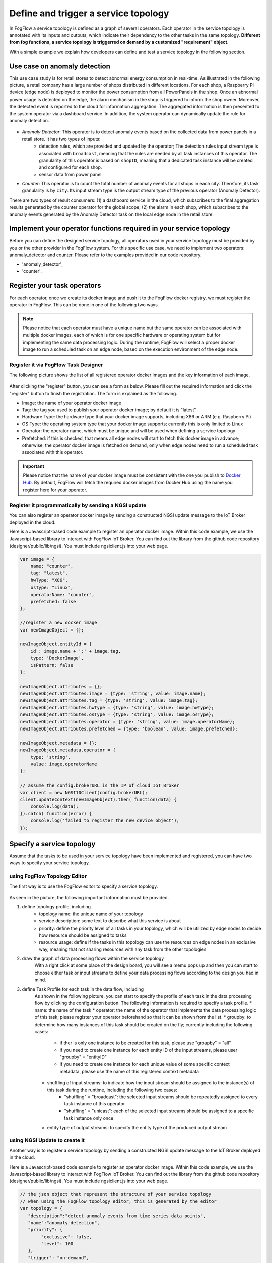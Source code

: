 *****************************************
Define and trigger a service topology
*****************************************

In FogFlow a service topology is defined as a graph of several operators. 
Each operator in the service topology is annotated with its inputs and outputs, 
which indicate their dependency to the other tasks in the same topology. 
**Different from fog functions, a service topology is triggerred on demand by a customized "requirement" object.**


With a simple example we explain how developers can define and test a service topology in the following section. 


Use case on anomaly detection
---------------------------------------

This use case study is for retail stores to detect abnormal energy consumption in real-time.
As illustrated in the following picture, a retail company has a large number of shops distributed in different locations. 
For each shop, a Raspberry Pi device (edge node) is deployed to monitor the power consumption from all PowerPanels 
in the shop. Once an abnormal power usage is detected on the edge, 
the alarm mechanism in the shop is triggered to inform the shop owner. 
Moreover, the detected event is reported to the cloud for information aggregation. 
The aggregated information is then presented to the system operator via a dashboard service. 
In addition, the system operator can dynamically update the rule for anomaly detection.


.. figure:: figures/retails.png
   :width: 100 %


- *Anomaly Detector*: This operator is to detect anomaly events based on the collected data from power panels in a retail store. It has two types of inputs: 
    - detection rules, which are provided and updated by the operator; The detection rules input stream type is associated with ``broadcast``, meaning that the rules are needed by all task instances of this operator. The granularity of this operator is based on ``shopID``, meaning that a dedicated task instance will be created and configured for each shop.     
    - sensor data from power panel

- *Counter*: This operator is to count the total number of anomaly events for all shops in each city. Therefore, its task granularity is by ``city``. Its input stream type is the output stream type of the previous operator (Anomaly Detector). 

There are two types of result consumers: (1) a dashboard service in the cloud, which subscribes to the final aggregation results generated by the counter operator for the global scope; (2) the alarm in each shop, which subscribes to the anomaly events generated by the Anomaly Detector task on the local edge node in the retail store. 

.. figure:: figures/retail-flow.png
   :width: 70 %

Implement your operator functions required in your service topology
-----------------------------------------------------------------------

Before you can define the designed service topology, 
all operators used in your service topology must be provided by you or the other provider in the FogFlow system.
For  this specific use case, we need to implement two operators: anomaly_detector and counter. 
Please refer to the examples provided in our code repository. 

- 'anomaly_detector'_

- 'counter'_

.. _`anomaly_detector`: https://github.com/smartfog/fogflow/tree/master/application/operator/anomaly
.. _`counter`: https://github.com/smartfog/fogflow/tree/master/application/operator/counter


Register your task operators
--------------------------------------------------------

For each operator, once we create its docker image and push it to the FogFlow docker registry, 
we must register the operator in FogFlow. 
This can be done in one of the following two ways. 


.. note:: Please notice that each operator must have a unique name but the same operator can be associated with multiple docker images, 
            each of which is for one specific hardware or operating system but for implementing the same data processing logic. 
            During the runtime, FogFlow will select a proper docker image to run a scheduled task on an edge node, 
            based on the execution environment of the edge node. 


Register it via FogFlow Task Designer
==========================================================

The following picture shows the list of all registered operator docker images and the key information of each image. 

.. figure:: figures/operator-registry-list.png
   :scale: 100 %
   :alt: map to buried treasure


After clicking the "register" button, you can see a form as below. 
Please fill out the required information and click the "register" button to finish the registration. 
The form is explained as the following. 


* Image: the name of your operator docker image
* Tag: the tag you used to publish your operator docker image; by default it is "latest"
* Hardware Type: the hardware type that your docker image supports, including X86 or ARM (e.g. Raspberry Pi)
* OS Type: the operating system type that your docker image supports; currently this is only limited to Linux
* Operator: the operator name, which must be unique and will be used when defining a service topology
* Prefetched: if this is checked, that means all edge nodes will start to fetch this docker image in advance; otherwise, the operator docker image is fetched on demand, only when edge nodes need to run a scheduled task associated with this operator. 

.. important::
    
    Please notice that the name of your docker image must be consistent with the one you publish to `Docker Hub`_.
    By default, FogFlow will fetch the required docker images from Docker Hub using the name you register here for your operator. 


.. _`Docker Hub`: https://github.com/smartfog/fogflow/tree/master/application/operator/anomaly

.. figure:: figures/operator-register.png
   :scale: 100 %
   :alt: map to buried treasure


Register it programmatically by sending a NGSI update 
==========================================================

You can also register an operator docker image by sending a constructed NGSI update message to the IoT Broker deployed in the cloud. 

Here is a Javascript-based code example to register an operator docker image. 
Within this code example, we use the Javascript-based library to interact with FogFlow IoT Broker. 
You can find out the library from the github code repository (designer/public/lib/ngsi). You must include ngsiclient.js into your web page. 

.. code-block:: javascript

    var image = {
        name: "counter",
        tag: "latest",
        hwType: "X86",
        osType: "Linux",
        operatorName: "counter",
        prefetched: false
    };

    //register a new docker image
    var newImageObject = {};

    newImageObject.entityId = {
        id : image.name + ':' + image.tag, 
        type: 'DockerImage',
        isPattern: false
    };

    newImageObject.attributes = {};   
    newImageObject.attributes.image = {type: 'string', value: image.name};        
    newImageObject.attributes.tag = {type: 'string', value: image.tag};    
    newImageObject.attributes.hwType = {type: 'string', value: image.hwType};      
    newImageObject.attributes.osType = {type: 'string', value: image.osType};          
    newImageObject.attributes.operator = {type: 'string', value: image.operatorName};      
    newImageObject.attributes.prefetched = {type: 'boolean', value: image.prefetched};                      
    
    newImageObject.metadata = {};    
    newImageObject.metadata.operator = {
        type: 'string',
        value: image.operatorName
    };               
    
    // assume the config.brokerURL is the IP of cloud IoT Broker
    var client = new NGSI10Client(config.brokerURL);    
    client.updateContext(newImageObject).then( function(data) {
        console.log(data);
    }).catch( function(error) {
        console.log('failed to register the new device object');
    });        



Specify a service topology
-----------------------------------
Assume that the tasks to be used in your service topology have been implemented and registered,
you can have two ways to specify your service topology. 


using FogFlow Topology Editor
=======================================

The first way is to use the FogFlow editor to specify a service topology.  

.. figure:: figures/retail-topology.png
   :width: 100 %

As seen in the picture, the following important information must be provided. 

#. define topology profile, including
    * topology name: the unique name of your topology
    * service description: some text to describe what this service is about
    * priority: define the priority level of all tasks in your topology, which will be utilized by edge nodes to decide how resource should be assigned to tasks 
    * resource usage: define if the tasks in this topology can use the resources on edge nodes in an exclusive way, meaning that not sharing resources with any task from the other topologies

#. draw the graph of data processing flows within the service topology
    With a right click at some place of the design board, you will see a memu pops up 
    and then you can start to choose either task or input streams 
    to define your data processing flows according to the design you had in mind. 

#. define Task Profile for each task in the data flow, including
    As shown in the following picture, you can start to specify the profile of each task in the data processing flow
    by clicking the configuration button. The following information is required to specify a task profile. 
    * name: the name of the task 
    * operator: the name of the operator that implements the data processing logic of this task; please register your operator beforehand so that it can be shown from the list. 
    * groupby: to determine how many instances of this task should be created on the fly; currently including the following cases: 
        - if ther is only one instance to be created for this task, please use "groupby" = "all"
        - if you need to create one instance for each entity ID of the input streams, please user "groupby" = "entityID"
        - if you need to create one instance for each unique value of some specific context metadata, please use the name of this registered context metadata
    
    * shuffling of input streams: to indicate how the input stream should be assigned to the instance(s) of this task during the runtime, including the following two cases: 
        - "shuffling" = "broadcast": the selected input streams should be repeatedly assigned to every task instance of this operator
        - "shuffling" = "unicast": each of the selected input streams should be assigned to a specific task instance only once    
    
    * entity type of output streams: to specify the entity type of the produced output stream


using NGSI Update to create it
=======================================


Another way is to register a service topology by sending a constructed NGSI update message to the IoT Broker deployed in the cloud. 

Here is a Javascript-based code example to register an operator docker image. 
Within this code example, we use the Javascript-based library to interact with FogFlow IoT Broker. 
You can find out the library from the github code repository (designer/public/lib/ngsi). You must include ngsiclient.js into your web page. 

.. code-block:: javascript

    // the json object that represent the structure of your service topology
    // when using the FogFlow topology editor, this is generated by the editor
    var topology = {  
       "description":"detect anomaly events from time series data points",
       "name":"anomaly-detection",
       "priority": {
            "exclusive": false,
            "level": 100
       },
       "trigger": "on-demand",   
       "tasks":[  
          {  
             "name":"AnomalyDetector",
             "operator":"anomaly",
             "groupBy":"shop",
             "input_streams":[  
                {  
                      "type": "PowerPanel",
                    "shuffling": "unicast",
                      "scoped": true
                },
                {  
                      "type": "Rule",
                    "shuffling": "broadcast",
                      "scoped": false               
                }                       
             ],
             "output_streams":[  
                {  
                   "type":"Anomaly"
                }
             ]
          },
          {  
             "name":"Counter",
             "operator":"counter",
             "groupBy":"*",
             "input_streams":[  
                {  
                   "type":"Anomaly",
                   "shuffling": "unicast",
                   "scoped": true               
                }           
             ],
             "output_streams":[  
                {  
                   "type":"Stat"
                }
             ]
          }          
       ]
    }
    
    //submit it to FogFlow via NGSI Update
    var topologyCtxObj = {};
    
    topologyCtxObj.entityId = {
        id : 'Topology.' + topology.name, 
        type: topology.name,
        isPattern: false
    };
    
    topologyCtxObj.attributes = {};   
    topologyCtxObj.attributes.status = {type: 'string', value: 'enabled'};
    topologyCtxObj.attributes.template = {type: 'object', value: topology};    
    
    // assume the config.brokerURL is the IP of cloud IoT Broker
    var client = new NGSI10Client(config.brokerURL);    

    // send NGSI10 update    
    client.updateContext(topologyCtxObj).then( function(data) {
        console.log(data);                
    }).catch( function(error) {
        console.log('failed to submit the topology');
    });    


Trigger the service topology by sending a customized requirement
------------------------------------------------------------------------------

Once developers submit a specified service topology and the implemented operators, 
the service data processing logic can be triggered on demand by a high level processing requirement. 
The processing requirement is sent as NGSI10 update, with the following properties: 

* topology: which topology to trigger
* expected output: the output stream type expected by external subscribers
* scope: a defined geoscope for the area where input streams should be selected
* scheduler: which type of scheduling method should be chosen by Topology Master for task assignment

.. important::
    
    Please notice that the input data for the leaf nodes of your service topology must be already reported by your IoT devices. 
    It works like this in the current version, but this requirement will be no longer needed in the new version. 
    
    Also, the entity ID of your input data must follow a pattern: "Stream.[Type].[xxx]". 
    For example, for a temperature sensor with "Temperature" as the entity type, 
    the entity ID of this temperature entity requires to be "Stream.Temperature.[xxx]",
    for example, "Stream.Temperature.001". Please look at the example in the section |connect_device_to_fogflow|
    

.. |connect_device_to_fogflow| raw:: html

    <a href="./example4.html" target="_blank">Connect an IoT device to FogFlow</a>


Here is the Javascript-based code example to trigger a service topology by sending a customized requirement entity to FogFlow. 


.. code-block:: javascript

    var rid = 'Requirement.' + uuid();    
   
    var requirementCtxObj = {};    
    requirementCtxObj.entityId = {
        id : rid, 
        type: 'Requirement',
        isPattern: false
    };
    
    var restriction = { scopes:[{scopeType: geoscope.type, scopeValue: geoscope.value}]};
                
    requirementCtxObj.attributes = {};   
    requirementCtxObj.attributes.output = {type: 'string', value: 'Stat'};
    requirementCtxObj.attributes.scheduler = {type: 'string', value: 'closest_first'};    
    requirementCtxObj.attributes.restriction = {type: 'object', value: restriction};    
                        
    requirementCtxObj.metadata = {};               
    requirementCtxObj.metadata.topology = {type: 'string', value: curTopology.entityId.id};
    
    console.log(requirementCtxObj);
            
    // assume the config.brokerURL is the IP of cloud IoT Broker
    var client = new NGSI10Client(config.brokerURL);                
    client.updateContext(requirementCtxObj).then( function(data) {
        console.log(data);
    }).catch( function(error) {
        console.log('failed to send a requirement');
    });    


